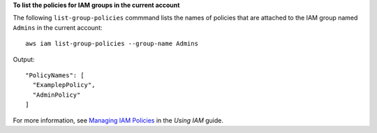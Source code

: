 **To list the policies for IAM groups in the current account**

The following ``list-group-policies`` commmand lists the names of policies that are attached to the IAM group named
``Admins`` in the current account::

  aws iam list-group-policies --group-name Admins

Output::

  "PolicyNames": [
    "ExamplepPolicy",
    "AdminPolicy"
  ]

For more information, see `Managing IAM Policies`_ in the *Using IAM* guide.

.. _`Managing IAM Policies`: http://docs.aws.amazon.com/IAM/latest/UserGuide/ManagingPolicies.html

